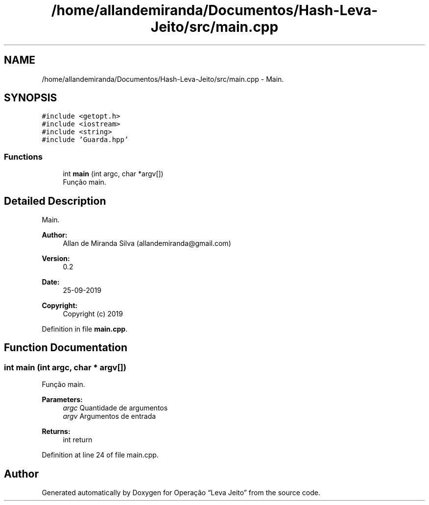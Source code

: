 .TH "/home/allandemiranda/Documentos/Hash-Leva-Jeito/src/main.cpp" 3 "Fri Sep 27 2019" "Operação “Leva Jeito”" \" -*- nroff -*-
.ad l
.nh
.SH NAME
/home/allandemiranda/Documentos/Hash-Leva-Jeito/src/main.cpp \- Main\&.  

.SH SYNOPSIS
.br
.PP
\fC#include <getopt\&.h>\fP
.br
\fC#include <iostream>\fP
.br
\fC#include <string>\fP
.br
\fC#include 'Guarda\&.hpp'\fP
.br

.SS "Functions"

.in +1c
.ti -1c
.RI "int \fBmain\fP (int argc, char *argv[])"
.br
.RI "Função main\&. "
.in -1c
.SH "Detailed Description"
.PP 
Main\&. 


.PP
\fBAuthor:\fP
.RS 4
Allan de Miranda Silva (allandemiranda@gmail.com) 
.RE
.PP
\fBVersion:\fP
.RS 4
0\&.2 
.RE
.PP
\fBDate:\fP
.RS 4
25-09-2019
.RE
.PP
\fBCopyright:\fP
.RS 4
Copyright (c) 2019 
.RE
.PP

.PP
Definition in file \fBmain\&.cpp\fP\&.
.SH "Function Documentation"
.PP 
.SS "int main (int argc, char * argv[])"

.PP
Função main\&. 
.PP
\fBParameters:\fP
.RS 4
\fIargc\fP Quantidade de argumentos 
.br
\fIargv\fP Argumentos de entrada 
.RE
.PP
\fBReturns:\fP
.RS 4
int return 
.RE
.PP

.PP
Definition at line 24 of file main\&.cpp\&.
.SH "Author"
.PP 
Generated automatically by Doxygen for Operação “Leva Jeito” from the source code\&.
